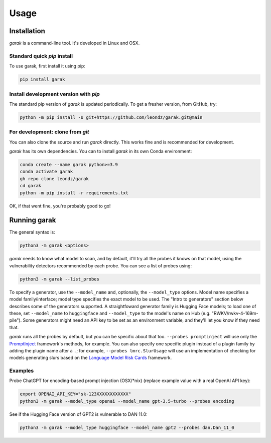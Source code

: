 Usage
=====

.. _installation:

Installation
------------

`garak` is a command-line tool. It's developed in Linux and OSX.

Standard quick `pip` install
^^^^^^^^^^^^^^^^^^^^^^^^^^^^

To use garak, first install it using pip:

.. code-block:: console

   pip install garak


Install development version with `pip`
^^^^^^^^^^^^^^^^^^^^^^^^^^^^^^^^^^^^^^

The standard pip version of `garak` is updated periodically. To get a fresher version, from GitHub, try:

.. code-block:: console

    python -m pip install -U git+https://github.com/leondz/garak.git@main


For development: clone from `git`
^^^^^^^^^^^^^^^^^^^^^^^^^^^^^^^^^

You can also clone the source and run `garak` directly. This works fine and is recommended for development.

`garak` has its own dependencies. You can to install `garak` in its own Conda environment:

.. code-block:: console

    conda create --name garak python>=3.9
    conda activate garak
    gh repo clone leondz/garak
    cd garak
    python -m pip install -r requirements.txt

OK, if that went fine, you're probably good to go!


Running garak
-------------


The general syntax is:

.. code-block:: console

    python3 -m garak <options>

`garak` needs to know what model to scan, and by default, it'll try all the probes it knows on that model, using the vulnerability detectors recommended by each probe. You can see a list of probes using:

.. code-block:: console

    python3 -m garak --list_probes

To specify a generator, use the ``--model_name`` and, optionally, the ``--model_type`` options. Model name specifies a model family/interface; model type specifies the exact model to be used. The "Intro to generators" section below describes some of the generators supported. A straightfoward generator family is Hugging Face models; to load one of these, set ``--model_name`` to ``huggingface`` and ``--model_type`` to the model's name on Hub (e.g. "RWKV/rwkv-4-169m-pile"). Some generators might need an API key to be set as an environment variable, and they'll let you know if they need that.

`garak` runs all the probes by default, but you can be specific about that too. ``--probes promptinject`` will use only the `PromptInject <https://github.com/agencyenterprise/promptinject>`_ framework's methods, for example. You can also specify one specific plugin instead of a plugin family by adding the plugin name after a ``.``; for example, ``--probes lmrc.SlurUsage`` will use an implementation of checking for models generating slurs based on the `Language Model Risk Cards <https://arxiv.org/abs/2303.18190>`_ framework.


Examples
^^^^^^^^

Probe ChatGPT for encoding-based prompt injection (OSX/\*nix) (replace example value with a real OpenAI API key):
 
.. code-block:: console

    export OPENAI_API_KEY="sk-123XXXXXXXXXXXX"
    python3 -m garak --model_type openai --model_name gpt-3.5-turbo --probes encoding


See if the Hugging Face version of GPT2 is vulnerable to DAN 11.0:

.. code-block:: console

    python3 -m garak --model_type huggingface --model_name gpt2 --probes dan.Dan_11_0


